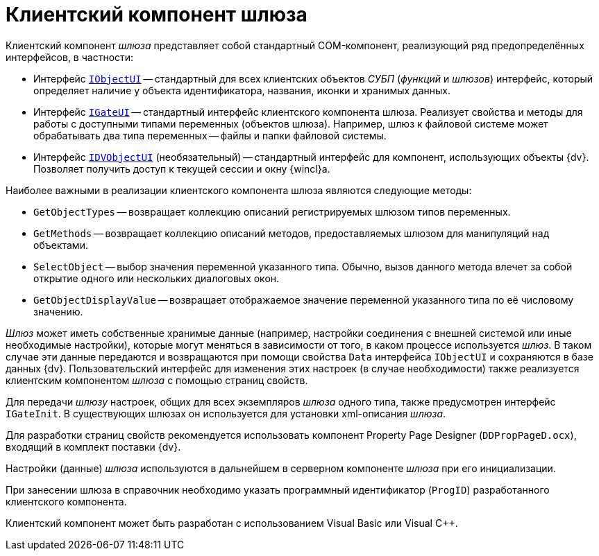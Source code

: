= Клиентский компонент шлюза

Клиентский компонент _шлюза_ представляет собой стандартный COM-компонент, реализующий ряд предопределённых интерфейсов, в частности:

* Интерфейс `xref:workflow/com-interfaces.adoc#IObjectUI[IObjectUI]` -- стандартный для всех клиентских объектов _СУБП_ (_функций_ и _шлюзов_) интерфейс, который определяет наличие у объекта идентификатора, названия, иконки и хранимых данных.
* Интерфейс `xref:workflow/com-interfaces.adoc#IGateUI[IGateUI]` -- стандартный интерфейс клиентского компонента шлюза. Реализует свойства и методы для работы с доступными типами переменных (объектов шлюза). Например, шлюз к файловой системе может обрабатывать два типа переменных -- файлы и папки файловой системы.
* Интерфейс `xref:workflow/com-interfaces.adoc#IDVObjectUI[IDVObjectUI]` (необязательный) -- стандартный интерфейс для компонент, использующих объекты {dv}. Позволяет получить доступ к текущей сессии и окну {wincl}а.

.Наиболее важными в реализации клиентского компонента шлюза являются следующие методы:
* `GetObjectTypes` -- возвращает коллекцию описаний регистрируемых шлюзом типов переменных.
* `GetMethods` -- возвращает коллекцию описаний методов, предоставляемых шлюзом для манипуляций над объектами.
* `SelectObject` -- выбор значения переменной указанного типа. Обычно, вызов данного метода влечет за собой открытие одного или нескольких диалоговых окон.
* `GetObjectDisplayValue` -- возвращает отображаемое значение переменной указанного типа по её числовому значению.

_Шлюз_ может иметь собственные хранимые данные (например, настройки соединения с внешней системой или иные необходимые настройки), которые могут меняться в зависимости от того, в каком процессе используется _шлюз_. В таком случае эти данные передаются и возвращаются при помощи свойства `Data` интерфейса `IObjectUI` и сохраняются в базе данных {dv}. Пользовательский интерфейс для изменения этих настроек (в случае необходимости) также реализуется клиентским компонентом _шлюза_ с помощью страниц свойств.

Для передачи _шлюзу_ настроек, общих для всех экземпляров _шлюза_ одного типа, также предусмотрен интерфейс `IGateInit`. В существующих шлюзах он используется для установки xml-описания _шлюза_.

Для разработки страниц свойств рекомендуется использовать компонент Property Page Designer (`DDPropPageD.ocx`), входящий в комплект поставки {dv}.

Настройки (данные) _шлюза_ используются в дальнейшем в серверном компоненте _шлюза_ при его инициализации.

При занесении шлюза в справочник необходимо указать программный идентификатор (`ProgID`) разработанного клиентского компонента.

Клиентский компонент может быть разработан с использованием Visual Basic или Visual C++.
